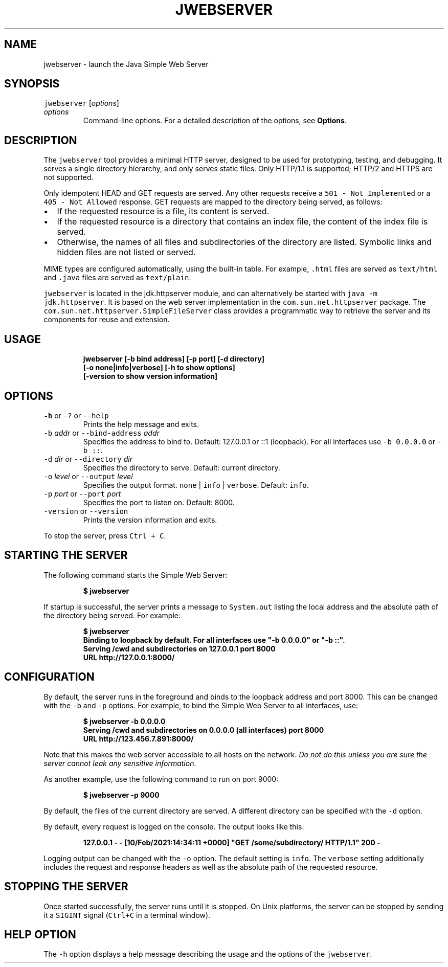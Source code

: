 .\" Automatically generated by Pandoc 2.19.2
.\"
.\" Define V font for inline verbatim, using C font in formats
.\" that render this, and otherwise B font.
.ie "\f[CB]x\f[R]"x" \{\
. ftr V B
. ftr VI BI
. ftr VB B
. ftr VBI BI
.\}
.el \{\
. ftr V CR
. ftr VI CI
. ftr VB CB
. ftr VBI CBI
.\}
.TH "JWEBSERVER" "1" "2023" "JDK 20.0.1" "JDK Commands"
.hy
.SH NAME
.PP
jwebserver - launch the Java Simple Web Server
.SH SYNOPSIS
.PP
\f[V]jwebserver\f[R] [\f[I]options\f[R]]
.TP
\f[I]options\f[R]
Command-line options.
For a detailed description of the options, see \f[B]Options\f[R].
.SH DESCRIPTION
.PP
The \f[V]jwebserver\f[R] tool provides a minimal HTTP server, designed
to be used for prototyping, testing, and debugging.
It serves a single directory hierarchy, and only serves static files.
Only HTTP/1.1 is supported; HTTP/2 and HTTPS are not supported.
.PP
Only idempotent HEAD and GET requests are served.
Any other requests receive a \f[V]501 - Not Implemented\f[R] or a
\f[V]405 - Not Allowed\f[R] response.
GET requests are mapped to the directory being served, as follows:
.IP \[bu] 2
If the requested resource is a file, its content is served.
.IP \[bu] 2
If the requested resource is a directory that contains an index file,
the content of the index file is served.
.IP \[bu] 2
Otherwise, the names of all files and subdirectories of the directory
are listed.
Symbolic links and hidden files are not listed or served.
.PP
MIME types are configured automatically, using the built-in table.
For example, \f[V].html\f[R] files are served as \f[V]text/html\f[R] and
\f[V].java\f[R] files are served as \f[V]text/plain\f[R].
.PP
\f[V]jwebserver\f[R] is located in the jdk.httpserver module, and can
alternatively be started with \f[V]java -m jdk.httpserver\f[R].
It is based on the web server implementation in the
\f[V]com.sun.net.httpserver\f[R] package.
The \f[V]com.sun.net.httpserver.SimpleFileServer\f[R] class provides a
programmatic way to retrieve the server and its components for reuse and
extension.
.SH USAGE
.IP
.nf
\f[CB]
jwebserver [-b bind address] [-p port] [-d directory]
           [-o none|info|verbose] [-h to show options]
           [-version to show version information]
\f[R]
.fi
.SH OPTIONS
.TP
\f[V]-h\f[R] or \f[V]-?\f[R] or \f[V]--help\f[R]
Prints the help message and exits.
.TP
\f[V]-b\f[R] \f[I]addr\f[R] or \f[V]--bind-address\f[R] \f[I]addr\f[R]
Specifies the address to bind to.
Default: 127.0.0.1 or ::1 (loopback).
For all interfaces use \f[V]-b 0.0.0.0\f[R] or \f[V]-b ::\f[R].
.TP
\f[V]-d\f[R] \f[I]dir\f[R] or \f[V]--directory\f[R] \f[I]dir\f[R]
Specifies the directory to serve.
Default: current directory.
.TP
\f[V]-o\f[R] \f[I]level\f[R] or \f[V]--output\f[R] \f[I]level\f[R]
Specifies the output format.
\f[V]none\f[R] | \f[V]info\f[R] | \f[V]verbose\f[R].
Default: \f[V]info\f[R].
.TP
\f[V]-p\f[R] \f[I]port\f[R] or \f[V]--port\f[R] \f[I]port\f[R]
Specifies the port to listen on.
Default: 8000.
.TP
\f[V]-version\f[R] or \f[V]--version\f[R]
Prints the version information and exits.
.PP
To stop the server, press \f[V]Ctrl + C\f[R].
.SH STARTING THE SERVER
.PP
The following command starts the Simple Web Server:
.IP
.nf
\f[CB]
$ jwebserver
\f[R]
.fi
.PP
If startup is successful, the server prints a message to
\f[V]System.out\f[R] listing the local address and the absolute path of
the directory being served.
For example:
.IP
.nf
\f[CB]
$ jwebserver
Binding to loopback by default. For all interfaces use \[dq]-b 0.0.0.0\[dq] or \[dq]-b ::\[dq].
Serving /cwd and subdirectories on 127.0.0.1 port 8000
URL http://127.0.0.1:8000/
\f[R]
.fi
.SH CONFIGURATION
.PP
By default, the server runs in the foreground and binds to the loopback
address and port 8000.
This can be changed with the \f[V]-b\f[R] and \f[V]-p\f[R] options.
For example, to bind the Simple Web Server to all interfaces, use:
.IP
.nf
\f[CB]
$ jwebserver -b 0.0.0.0
Serving /cwd and subdirectories on 0.0.0.0 (all interfaces) port 8000
URL http://123.456.7.891:8000/
\f[R]
.fi
.PP
Note that this makes the web server accessible to all hosts on the
network.
\f[I]Do not do this unless you are sure the server cannot leak any
sensitive information.\f[R]
.PP
As another example, use the following command to run on port 9000:
.IP
.nf
\f[CB]
$ jwebserver -p 9000
\f[R]
.fi
.PP
By default, the files of the current directory are served.
A different directory can be specified with the \f[V]-d\f[R] option.
.PP
By default, every request is logged on the console.
The output looks like this:
.IP
.nf
\f[CB]
127.0.0.1 - - [10/Feb/2021:14:34:11 +0000] \[dq]GET /some/subdirectory/ HTTP/1.1\[dq] 200 -
\f[R]
.fi
.PP
Logging output can be changed with the \f[V]-o\f[R] option.
The default setting is \f[V]info\f[R].
The \f[V]verbose\f[R] setting additionally includes the request and
response headers as well as the absolute path of the requested resource.
.SH STOPPING THE SERVER
.PP
Once started successfully, the server runs until it is stopped.
On Unix platforms, the server can be stopped by sending it a
\f[V]SIGINT\f[R] signal (\f[V]Ctrl+C\f[R] in a terminal window).
.SH HELP OPTION
.PP
The \f[V]-h\f[R] option displays a help message describing the usage and
the options of the \f[V]jwebserver\f[R].
